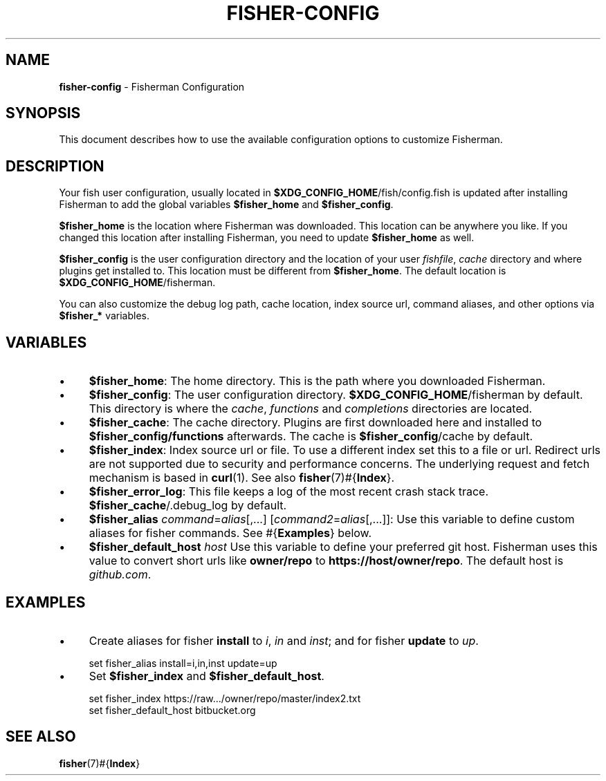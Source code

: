 .\" generated with Ronn/v0.7.3
.\" http://github.com/rtomayko/ronn/tree/0.7.3
.
.TH "FISHER\-CONFIG" "7" "January 2016" "" "fisherman"
.
.SH "NAME"
\fBfisher\-config\fR \- Fisherman Configuration
.
.SH "SYNOPSIS"
This document describes how to use the available configuration options to customize Fisherman\.
.
.SH "DESCRIPTION"
Your fish user configuration, usually located in \fB$XDG_CONFIG_HOME\fR/fish/config\.fish is updated after installing Fisherman to add the global variables \fB$fisher_home\fR and \fB$fisher_config\fR\.
.
.P
\fB$fisher_home\fR is the location where Fisherman was downloaded\. This location can be anywhere you like\. If you changed this location after installing Fisherman, you need to update \fB$fisher_home\fR as well\.
.
.P
\fB$fisher_config\fR is the user configuration directory and the location of your user \fIfishfile\fR, \fIcache\fR directory and where plugins get installed to\. This location must be different from \fB$fisher_home\fR\. The default location is \fB$XDG_CONFIG_HOME\fR/fisherman\.
.
.P
You can also customize the debug log path, cache location, index source url, command aliases, and other options via \fB$fisher_*\fR variables\.
.
.SH "VARIABLES"
.
.IP "\(bu" 4
\fB$fisher_home\fR: The home directory\. This is the path where you downloaded Fisherman\.
.
.IP "\(bu" 4
\fB$fisher_config\fR: The user configuration directory\. \fB$XDG_CONFIG_HOME\fR/fisherman by default\. This directory is where the \fIcache\fR, \fIfunctions\fR and \fIcompletions\fR directories are located\.
.
.IP "\(bu" 4
\fB$fisher_cache\fR: The cache directory\. Plugins are first downloaded here and installed to \fB$fisher_config/functions\fR afterwards\. The cache is \fB$fisher_config\fR/cache by default\.
.
.IP "\(bu" 4
\fB$fisher_index\fR: Index source url or file\. To use a different index set this to a file or url\. Redirect urls are not supported due to security and performance concerns\. The underlying request and fetch mechanism is based in \fBcurl\fR(1)\. See also \fBfisher\fR(7)#{\fBIndex\fR}\.
.
.IP "\(bu" 4
\fB$fisher_error_log\fR: This file keeps a log of the most recent crash stack trace\. \fB$fisher_cache\fR/\.debug_log by default\.
.
.IP "\(bu" 4
\fB$fisher_alias\fR \fIcommand\fR=\fIalias\fR[,\.\.\.] [\fIcommand2\fR=\fIalias\fR[,\.\.\.]]: Use this variable to define custom aliases for fisher commands\. See #{\fBExamples\fR} below\.
.
.IP "\(bu" 4
\fB$fisher_default_host\fR \fIhost\fR Use this variable to define your preferred git host\. Fisherman uses this value to convert short urls like \fBowner/repo\fR to \fBhttps://host/owner/repo\fR\. The default host is \fIgithub\.com\fR\.
.
.IP "" 0
.
.SH "EXAMPLES"
.
.IP "\(bu" 4
Create aliases for fisher \fBinstall\fR to \fIi\fR, \fIin\fR and \fIinst\fR; and for fisher \fBupdate\fR to \fIup\fR\.
.
.IP "" 0
.
.IP "" 4
.
.nf

set fisher_alias install=i,in,inst update=up
.
.fi
.
.IP "" 0
.
.IP "\(bu" 4
Set \fB$fisher_index\fR and \fB$fisher_default_host\fR\.
.
.IP "" 0
.
.IP "" 4
.
.nf

set fisher_index https://raw\.\.\./owner/repo/master/index2\.txt
set fisher_default_host bitbucket\.org
.
.fi
.
.IP "" 0
.
.SH "SEE ALSO"
\fBfisher\fR(7)#{\fBIndex\fR}
.
.br

